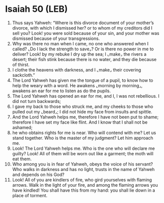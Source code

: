 * Isaiah 50 (LEB)
:PROPERTIES:
:ID: LEB/23-ISA50
:END:

1. Thus says Yahweh: “Where is this divorce document of your mother’s divorce, with which I dismissed her? or to whom of my creditors did I sell you? Look! you were sold because of your sin, and your mother was dismissed because of your transgressions.
2. Why was there no man when I came, no one who answered when I called? ⌞Do I lack the strength to save⌟? Or is there no power in me to deliver? Look! by my rebuke I dry up the sea; I ⌞make⌟ the rivers a desert; their fish stink because there is no water, and they die because of thirst.
3. I clothe the heavens with darkness, and I ⌞make⌟ their covering sackcloth.”
4. The Lord Yahweh has given me the tongue of a pupil, to know how to help the weary with a word. He awakens ⌞morning by morning⌟, awakens an ear for me to listen as do the pupils.
5. The Lord Yahweh has opened an ear for me, and I, I was not rebellious. I did not turn backwards;
6. I gave my back to those who struck me, and my cheeks to those who pulled out my ⌞beard⌟; I did not hide my face from insults and spittle.
7. And the Lord Yahweh helps me, therefore I have not been put to shame; therefore I have set my face like flint. And I know that I shall not be ashamed;
8. he who obtains rights for me is near. Who will contend with me? Let us stand together. Who is the master of my judgment? Let him approach me.
9. Look! The Lord Yahweh helps me. Who is the one who will declare me guilty? Look! All of them will be worn out like a garment; the moth will eat them.
10. Who among you is in fear of Yahweh, obeys the voice of his servant? Who walks in darkness and has no light, trusts in the name of Yahweh and depends on his God?
11. Look! All of you are kindlers of fire, who gird yourselves with flaming arrows. Walk in the light of your fire, and among the flaming arrows you have kindled! You shall have this from my hand: you shall lie down in a place of torment.
